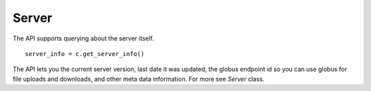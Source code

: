 .. manual/server_info.rst

Server
======

The API supports querying about the server itself. ::

    server_info = c.get_server_info()

The API lets you the current server version, last date it was updated, the globus endpoint id so you can use globus
for file uploads and downloads, and other meta data information. For more see `Server` class.
